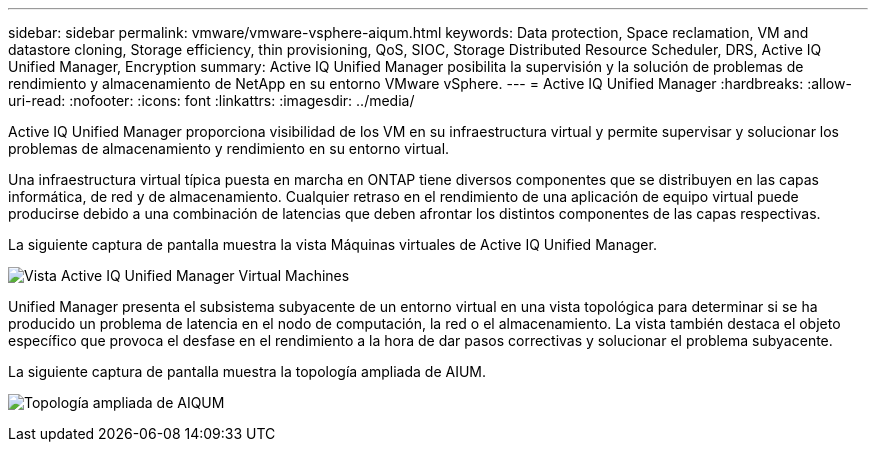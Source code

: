 ---
sidebar: sidebar 
permalink: vmware/vmware-vsphere-aiqum.html 
keywords: Data protection, Space reclamation, VM and datastore cloning, Storage efficiency, thin provisioning, QoS, SIOC, Storage Distributed Resource Scheduler, DRS, Active IQ Unified Manager, Encryption 
summary: Active IQ Unified Manager posibilita la supervisión y la solución de problemas de rendimiento y almacenamiento de NetApp en su entorno VMware vSphere. 
---
= Active IQ Unified Manager
:hardbreaks:
:allow-uri-read: 
:nofooter: 
:icons: font
:linkattrs: 
:imagesdir: ../media/


[role="lead"]
Active IQ Unified Manager proporciona visibilidad de los VM en su infraestructura virtual y permite supervisar y solucionar los problemas de almacenamiento y rendimiento en su entorno virtual.

Una infraestructura virtual típica puesta en marcha en ONTAP tiene diversos componentes que se distribuyen en las capas informática, de red y de almacenamiento. Cualquier retraso en el rendimiento de una aplicación de equipo virtual puede producirse debido a una combinación de latencias que deben afrontar los distintos componentes de las capas respectivas.

La siguiente captura de pantalla muestra la vista Máquinas virtuales de Active IQ Unified Manager.

image:vsphere_ontap_image9.png["Vista Active IQ Unified Manager Virtual Machines"]

Unified Manager presenta el subsistema subyacente de un entorno virtual en una vista topológica para determinar si se ha producido un problema de latencia en el nodo de computación, la red o el almacenamiento. La vista también destaca el objeto específico que provoca el desfase en el rendimiento a la hora de dar pasos correctivas y solucionar el problema subyacente.

La siguiente captura de pantalla muestra la topología ampliada de AIUM.

image:vsphere_ontap_image10.png["Topología ampliada de AIQUM"]
